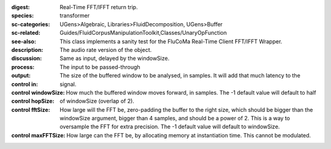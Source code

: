 :digest: Real-Time FFT/IFFT return trip.
:species: transformer
:sc-categories: UGens>Algebraic, Libraries>FluidDecomposition, UGens>Buffer
:sc-related: Guides/FluidCorpusManipulationToolkit,Classes/UnaryOpFunction
:see-also: 
:description: This class implements a sanity test for the FluCoMa Real-Time Client FFT/IFFT Wrapper.
:discussion: 
:process: The audio rate version of the object.
:output: Same as input, delayed by the windowSize.


:control in:

   The input to be passed-through

:control windowSize:

   The size of the buffered window to be analysed, in samples. It will add that much latency to the signal.

:control hopSize:

   How much the buffered window moves forward, in samples. The -1 default value will default to half of windowSize (overlap of 2).

:control fftSize:

   How large will the FFT be, zero-padding the buffer to the right size, which should be bigger than the windowSize argument, bigger than 4 samples, and should be a power of 2. This is a way to oversample the FFT for extra precision. The -1 default value will default to windowSize.

:control maxFFTSize:

   How large can the FFT be, by allocating memory at instantiation time. This cannot be modulated.

